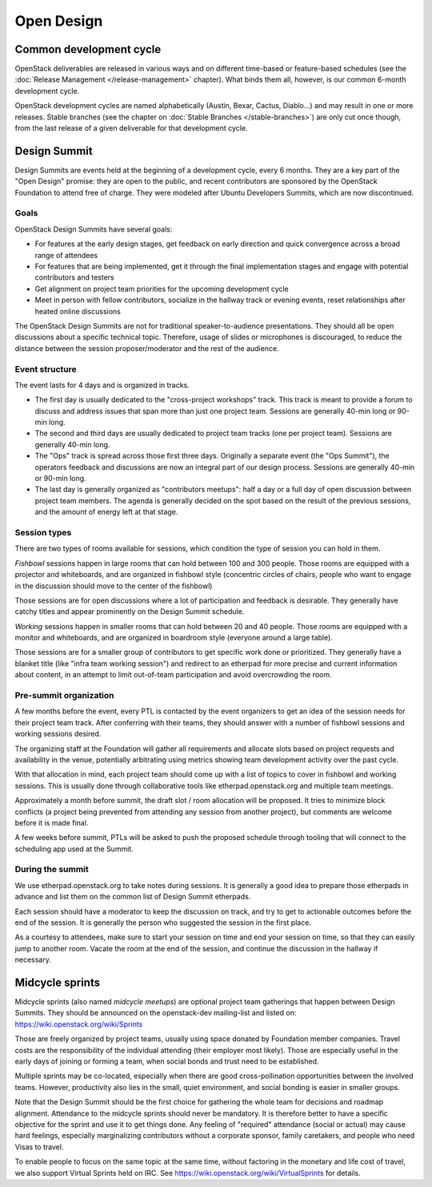 =============
 Open Design
=============

Common development cycle
========================

OpenStack deliverables are released in various ways and on different
time-based or feature-based schedules (see the
:doc:`Release Management </release-management>` chapter). What binds them
all, however, is our common 6-month development cycle.

OpenStack development cycles are named alphabetically (Austin, Bexar, Cactus,
Diablo...) and may result in one or more releases. Stable branches (see the
chapter on :doc:`Stable Branches </stable-branches>`) are only cut once though, from the last release of a given deliverable for that development cycle.

Design Summit
=============

Design Summits are events held at the beginning of a development cycle, every
6 months. They are a key part of the "Open Design" promise: they are open to
the public, and recent contributors are sponsored by the OpenStack Foundation
to attend free of charge. They were modeled after Ubuntu Developers Summits,
which are now discontinued.

Goals
-----

OpenStack Design Summits have several goals:

* For features at the early design stages, get feedback on early direction
  and quick convergence across a broad range of attendees
* For features that are being implemented, get it through the final
  implementation stages and engage with potential contributors and testers
* Get alignment on project team priorities for the upcoming development cycle
* Meet in person with fellow contributors, socialize in the hallway track or
  evening events, reset relationships after heated online discussions

The OpenStack Design Summits are not for traditional speaker-to-audience
presentations. They should all be open discussions about a specific technical
topic. Therefore, usage of slides or microphones is discouraged, to reduce
the distance between the session proposer/moderator and the rest of the
audience.

Event structure
---------------

The event lasts for 4 days and is organized in tracks.

* The first day is usually dedicated to the "cross-project workshops" track.
  This track is meant to provide a forum to discuss and address issues that
  span more than just one project team. Sessions are generally 40-min long
  or 90-min long.

* The second and third days are usually dedicated to project team tracks (one
  per project team). Sessions are generally 40-min long.

* The "Ops" track is spread across those first three days. Originally a
  separate event (the "Ops Summit"), the operators feedback and discussions
  are now an integral part of our design process. Sessions are generally 40-min
  or 90-min long.

* The last day is generally organized as "contributors meetups": half a day or
  a full day of open discussion between project team members. The agenda is
  generally decided on the spot based on the result of the previous sessions,
  and the amount of energy left at that stage.

Session types
-------------

There are two types of rooms available for sessions, which condition the type
of session you can hold in them.

*Fishbowl* sessions happen in large rooms that can hold between 100 and 300
people. Those rooms are equipped with a projector and whiteboards, and are
organized in fishbowl style (concentric circles of chairs, people who want
to engage in the discussion should move to the center of the fishbowl)

Those sessions are for open discussions where a lot of participation and
feedback is desirable. They generally have catchy titles and appear prominently
on the Design Summit schedule.

*Working* sessions happen in smaller rooms that can hold between 20 and 40
people. Those rooms are equipped with a monitor and whiteboards, and are
organized in boardroom style (everyone around a large table).

Those sessions are for a smaller group of contributors to get specific
work done or prioritized. They generally have a blanket title (like "infra
team working session") and redirect to an etherpad for more precise and
current information about content, in an attempt to limit out-of-team
participation and avoid overcrowding the room.

Pre-summit organization
-----------------------

A few months before the event, every PTL is contacted by the event organizers
to get an idea of the session needs for their project team track. After
conferring with their teams, they should answer with a number of fishbowl
sessions and working sessions desired.

The organizing staff at the Foundation will gather all requirements and
allocate slots based on project requests and availability in the venue,
potentially arbitrating using metrics showing team development activity over
the past cycle.

With that allocation in mind, each project team should come up with a list of
topics to cover in fishbowl and working sessions. This is usually done through
collaborative tools like etherpad.openstack.org and multiple team meetings.

Approximately a month before summit, the draft slot / room allocation will be
proposed. It tries to minimize block conflicts (a project being prevented from
attending any session from another project), but comments are welcome before
it is made final.

A few weeks before summit, PTLs will be asked to push the proposed schedule
through tooling that will connect to the scheduling app used at the Summit.

During the summit
-----------------

We use etherpad.openstack.org to take notes during sessions. It is generally
a good idea to prepare those etherpads in advance and list them on the
common list of Design Summit etherpads.

Each session should have a moderator to keep the discussion on track, and try
to get to actionable outcomes before the end of the session. It is generally
the person who suggested the session in the first place.

As a courtesy to attendees, make sure to start your session on time and end
your session on time, so that they can easily jump to another room. Vacate the
room at the end of the session, and continue the discussion in the hallway if
necessary.


Midcycle sprints
================

Midcycle sprints (also named *midcycle meetups*) are optional project team
gatherings that happen between Design Summits. They should be announced on the
openstack-dev mailing-list and listed on:
https://wiki.openstack.org/wiki/Sprints

Those are freely organized by project teams, usually using space donated by
Foundation member companies. Travel costs are the responsibility of the
individual attending (their employer most likely). Those are especially
useful in the early days of joining or forming a team, when social bonds
and trust need to be established.

Multiple sprints may be co-located, especially when there are good
cross-pollination opportunities between the involved teams. However,
productivity also lies in the small, quiet environment, and social bonding
is easier in smaller groups.

Note that the Design Summit should be the first choice for gathering the
whole team for decisions and roadmap alignment. Attendance to the midcycle
sprints should never be mandatory. It is therefore better to have a specific
objective for the sprint and use it to get things done. Any feeling of
"required" attendance (social or actual) may cause hard feelings, especially
marginalizing contributors without a corporate sponsor, family caretakers,
and people who need Visas to travel.

To enable people to focus on the same topic at the same time, without
factoring in the monetary and life cost of travel, we also support Virtual
Sprints held on IRC. See https://wiki.openstack.org/wiki/VirtualSprints for
details.
